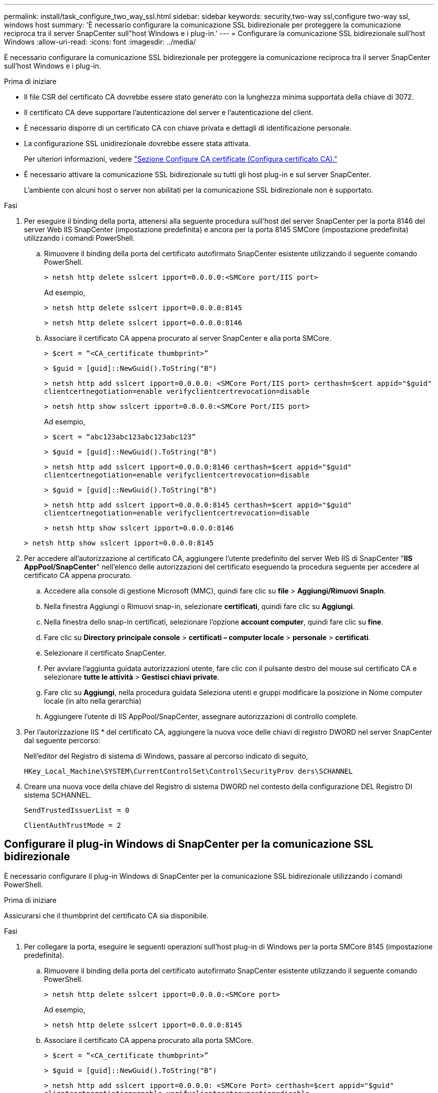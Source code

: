---
permalink: install/task_configure_two_way_ssl.html 
sidebar: sidebar 
keywords: security,two-way ssl,configure two-way ssl, windows host 
summary: 'È necessario configurare la comunicazione SSL bidirezionale per proteggere la comunicazione reciproca tra il server SnapCenter sull"host Windows e i plug-in.' 
---
= Configurare la comunicazione SSL bidirezionale sull'host Windows
:allow-uri-read: 
:icons: font
:imagesdir: ../media/


[role="lead"]
È necessario configurare la comunicazione SSL bidirezionale per proteggere la comunicazione reciproca tra il server SnapCenter sull'host Windows e i plug-in.

.Prima di iniziare
* Il file CSR del certificato CA dovrebbe essere stato generato con la lunghezza minima supportata della chiave di 3072.
* Il certificato CA deve supportare l'autenticazione del server e l'autenticazione del client.
* È necessario disporre di un certificato CA con chiave privata e dettagli di identificazione personale.
* La configurazione SSL unidirezionale dovrebbe essere stata attivata.
+
Per ulteriori informazioni, vedere https://docs.netapp.com/us-en/snapcenter/install/reference_generate_CA_certificate_CSR_file.html["Sezione Configure CA certificate (Configura certificato CA)."]

* È necessario attivare la comunicazione SSL bidirezionale su tutti gli host plug-in e sul server SnapCenter.
+
L'ambiente con alcuni host o server non abilitati per la comunicazione SSL bidirezionale non è supportato.



.Fasi
. Per eseguire il binding della porta, attenersi alla seguente procedura sull'host del server SnapCenter per la porta 8146 del server Web IIS SnapCenter (impostazione predefinita) e ancora per la porta 8145 SMCore (impostazione predefinita) utilizzando i comandi PowerShell.
+
.. Rimuovere il binding della porta del certificato autofirmato SnapCenter esistente utilizzando il seguente comando PowerShell.
+
`> netsh http delete sslcert ipport=0.0.0.0:<SMCore port/IIS port>`

+
Ad esempio,

+
`> netsh http delete sslcert ipport=0.0.0.0:8145`

+
`> netsh http delete sslcert ipport=0.0.0.0:8146`

.. Associare il certificato CA appena procurato al server SnapCenter e alla porta SMCore.
+
`> $cert = “<CA_certificate thumbprint>”`

+
`> $guid = [guid]::NewGuid().ToString("B")`

+
`> netsh http add sslcert ipport=0.0.0.0: <SMCore Port/IIS port> certhash=$cert appid="$guid"` `clientcertnegotiation=enable verifyclientcertrevocation=disable`

+
`> netsh http show sslcert ipport=0.0.0.0:<SMCore Port/IIS port>`

+
Ad esempio,

+
`> $cert = “abc123abc123abc123abc123”`

+
`> $guid = [guid]::NewGuid().ToString("B")`

+
`> netsh http add sslcert ipport=0.0.0.0:8146 certhash=$cert appid="$guid"` `clientcertnegotiation=enable verifyclientcertrevocation=disable`

+
`> $guid = [guid]::NewGuid().ToString("B")`

+
`> netsh http add sslcert ipport=0.0.0.0:8145 certhash=$cert appid="$guid"` `clientcertnegotiation=enable verifyclientcertrevocation=disable`

+
`> netsh http show sslcert ipport=0.0.0.0:8146`

+
`> netsh http show sslcert ipport=0.0.0.0:8145`



. Per accedere all'autorizzazione al certificato CA, aggiungere l'utente predefinito del server Web IIS di SnapCenter "*IIS AppPool/SnapCenter*" nell'elenco delle autorizzazioni del certificato eseguendo la procedura seguente per accedere al certificato CA appena procurato.
+
.. Accedere alla console di gestione Microsoft (MMC), quindi fare clic su *file* > *Aggiungi/Rimuovi SnapIn*.
.. Nella finestra Aggiungi o Rimuovi snap-in, selezionare *certificati*, quindi fare clic su *Aggiungi*.
.. Nella finestra dello snap-in certificati, selezionare l'opzione *account computer*, quindi fare clic su *fine*.
.. Fare clic su *Directory principale console* > *certificati – computer locale* > *personale* > *certificati*.
.. Selezionare il certificato SnapCenter.
.. Per avviare l'aggiunta guidata autorizzazioni utente, fare clic con il pulsante destro del mouse sul certificato CA e selezionare *tutte le attività* > *Gestisci chiavi private*.
.. Fare clic su *Aggiungi*, nella procedura guidata Seleziona utenti e gruppi modificare la posizione in Nome computer locale (in alto nella gerarchia)
.. Aggiungere l'utente di IIS AppPool/SnapCenter, assegnare autorizzazioni di controllo complete.


. Per l'autorizzazione IIS * del certificato CA, aggiungere la nuova voce delle chiavi di registro DWORD nel server SnapCenter dal seguente percorso:
+
Nell'editor del Registro di sistema di Windows, passare al percorso indicato di seguito,

+
`HKey_Local_Machine\SYSTEM\CurrentControlSet\Control\SecurityProv
 ders\SCHANNEL`

. Creare una nuova voce della chiave del Registro di sistema DWORD nel contesto della configurazione DEL Registro DI sistema SCHANNEL.
+
`SendTrustedIssuerList = 0`

+
`ClientAuthTrustMode = 2`





== Configurare il plug-in Windows di SnapCenter per la comunicazione SSL bidirezionale

È necessario configurare il plug-in Windows di SnapCenter per la comunicazione SSL bidirezionale utilizzando i comandi PowerShell.

.Prima di iniziare
Assicurarsi che il thumbprint del certificato CA sia disponibile.

.Fasi
. Per collegare la porta, eseguire le seguenti operazioni sull'host plug-in di Windows per la porta SMCore 8145 (impostazione predefinita).
+
.. Rimuovere il binding della porta del certificato autofirmato SnapCenter esistente utilizzando il seguente comando PowerShell.
+
`> netsh http delete sslcert ipport=0.0.0.0:<SMCore port>`

+
Ad esempio,

+
`> netsh http delete sslcert ipport=0.0.0.0:8145`

.. Associare il certificato CA appena procurato alla porta SMCore.
+
`> $cert = “<CA_certificate thumbprint>”`

+
`> $guid = [guid]::NewGuid().ToString("B")`

+
`> netsh http add sslcert ipport=0.0.0.0: <SMCore Port> certhash=$cert appid="$guid"`
`clientcertnegotiation=enable verifyclientcertrevocation=disable`

+
`> netsh http show sslcert ipport=0.0.0.0:<SMCore Port>`

+
Ad esempio,

+
`> $cert = “abc123abc123abc123abc123”`

+
`> $guid = [guid]::NewGuid().ToString("B")`

+
`> netsh http add sslcert ipport=0.0.0.0:8145 certhash=$cert appid="$guid"` `clientcertnegotiation=enable verifyclientcertrevocation=disable`

+
`> netsh http show sslcert ipport=0.0.0.0:8145`




